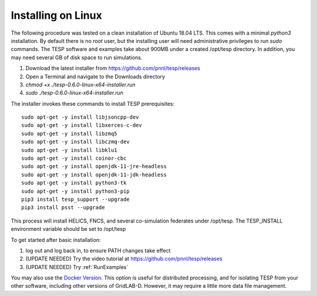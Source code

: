 .. _LinuxInstall:

Installing on Linux
-------------------

The following procedure was tested on a clean installation of Ubuntu 18.04 LTS.
This comes with a minimal *python3* installation. By default there is no *root* user,
but the installing user will need administrative privileges to run *sudo* commands.
The TESP software and examples take about 900MB under a created /opt/tesp directory.
In addition, you may need several GB of disk space to run simulations.

1. Download the latest installer from https://github.com/pnnl/tesp/releases

2. Open a Terminal and navigate to the Downloads directory

3. *chmod +x ./tesp-0.6.0-linux-x64-installer.run*

4. *sudo ./tesp-0.6.0-linux-x64-installer.run*

The installer invokes these commands to install TESP prerequisites:

::

 sudo apt-get -y install libjsoncpp-dev
 sudo apt-get -y install libxerces-c-dev
 sudo apt-get -y install libzmq5
 sudo apt-get -y install libczmq-dev
 sudo apt-get -y install libklu1
 sudo apt-get -y install coinor-cbc
 sudo apt-get -y install openjdk-11-jre-headless
 sudo apt-get -y install openjdk-11-jdk-headless
 sudo apt-get -y install python3-tk
 sudo apt-get -y install python3-pip
 pip3 install tesp_support --upgrade
 pip3 install psst --upgrade

This process will install HELICS, FNCS, and several co-simulation federates under
/opt/tesp. The TESP_INSTALL environment variable should be set to /opt/tesp

To get started after basic installation:

1. log out and log back in, to ensure PATH changes take effect
2. (UPDATE NEEDED) Try the video tutorial at https://github.com/pnnl/tesp/releases
3. (UPDATE NEEDED) Try :ref:`RunExamples` 

You may also use the `Docker Version`_. This option is useful for distributed processing, and for 
isolating TESP from your other software, including other versions of GridLAB-D. However, 
it may require a little more data file management.

.. _`Docker Version`: https://github.com/pnnl/tesp/blob/develop/install/Docker/ReadMe.md



